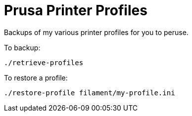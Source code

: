 # Prusa Printer Profiles

Backups of my various printer profiles for you to peruse.

To backup:

    ./retrieve-profiles

To restore a profile:

    ./restore-profile filament/my-profile.ini
